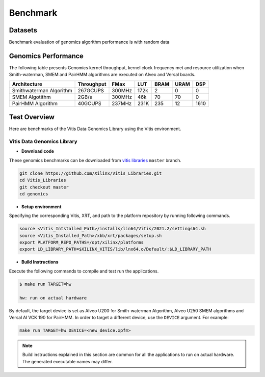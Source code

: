 .. GenomicsLib_Docs documentation master file, created by
   sphinx-quickstart on Thu Jan 13 14:04:09 2022.
   You can adapt this file completely to your liking, but it should at least
   contain the root `toctree` directive.

.. meta::
   :keywords: Vitis, Library, Genomics, Smithwaterman, Xilinx, PairHMM, SMEM.
   :description: This page provides benchmarking results of various Vitis Genomics Applications. Results include throughput and FPGA resources.

==========
Benchmark
==========

Datasets
````````
Benchmark evaluation of genomics algorithm performance is with random data

Genomics Performance
```````````````````````

The following table presents Genomics kernel throughput, kernel clock frequency met and resource utilization when Smith-waterman, SMEM and PairHMM algorithms are executed on Alveo and Versal boards.

+----------------------------+----------------------+----------+---------+-------+-------+--------+
| Architecture               |      Throughput      |  FMax    |   LUT   |  BRAM |  URAM |  DSP   |
+============================+======================+==========+=========+=======+=======+========+
| Smithwaterman Algorithm    |       267GCUPS       |  300MHz  |   172k  |   2   |   0   |   0    |
+----------------------------+----------------------+----------+---------+-------+-------+--------+
| SMEM Algotithm             |       2GB/s          |  300MHz  |   46k   |   70  |  70   |   0    |
+----------------------------+----------------------+----------+---------+-------+-------+--------+
| PairHMM Algorithm          |       40GCUPS        |  237MHz  |   231K  |  235  |  12   |  1610  |
+----------------------------+----------------------+----------+---------+-------+-------+--------+






Test Overview
`````````````
Here are benchmarks of the Vitis Data Genomics Library using the Vitis environment. 

Vitis Data Genomics Library
~~~~~~~~~~~~~~~~~~~~~~~~~~~~~~

* **Download code**

These genomics benchmarks can be downloaded from `vitis libraries <https://github.com/Xilinx/Vitis_Libraries.git>`_ ``master`` branch.

.. code-block:: bash

   git clone https://github.com/Xilinx/Vitis_Libraries.git 
   cd Vitis_Libraries
   git checkout master
   cd genomics                

* **Setup environment**

Specifying the corresponding Vitis, XRT, and path to the platform repository by running following commands.

.. code-block:: bash

   source <Vitis_Intstalled_Path>/installs/lin64/Vitis/2021.2/settings64.sh
   source <Vitis_Installed_Path>/xbb/xrt/packages/setup.sh
   export PLATFORM_REPO_PATHS=/opt/xilinx/platforms
   export LD_LIBRARY_PATH=$XILINX_VITIS/lib/lnx64.o/Default/:$LD_LIBRARY_PATH

* **Build Instructions**

Execute the following commands to compile and test run the applications.

.. code-block:: bash
      
   $ make run TARGET=hw

   hw: run on actual hardware

By default, the target device is set as Alveo U200 for Smith-waterman Algorithm, Alveo U250 SMEM algorithms and 
Versal AI VCK 190 for PairHMM. In order to target a different device, use the  ``DEVICE`` argument. For example:

.. code-block:: bash

    make run TARGET=hw DEVICE=<new_device.xpfm>

.. NOTE::
   Build instructions explained in this section are common for all the
   applications to run on actual hardware. The generated executable names may differ.
